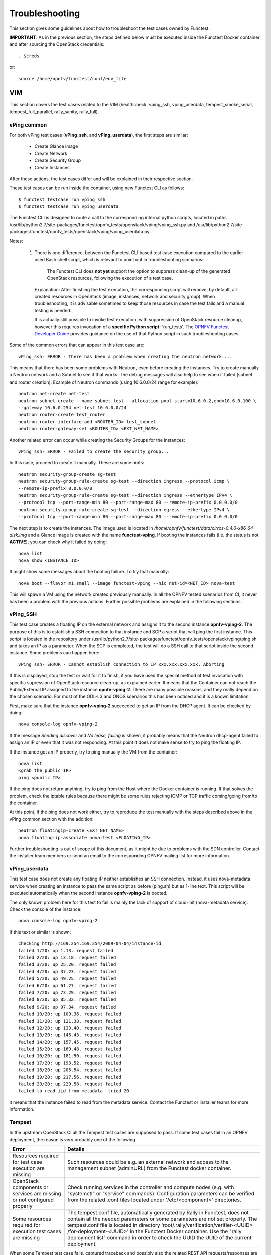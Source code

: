 .. This work is licensed under a Creative Commons Attribution 4.0 International License.
.. http://creativecommons.org/licenses/by/4.0

Troubleshooting
===============

This section gives some guidelines about how to troubleshoot the test cases
owned by Functest.

**IMPORTANT**: As in the previous section, the steps defined below must be
executed inside the Functest Docker container and after sourcing the OpenStack
credentials::

    . $creds

or::

    source /home/opnfv/functest/conf/env_file

VIM
---

This section covers the test cases related to the VIM (healthcheck, vping_ssh,
vping_userdata, tempest_smoke_serial, tempest_full_parallel, rally_sanity,
rally_full).

vPing common
^^^^^^^^^^^^
For both vPing test cases (**vPing_ssh**, and **vPing_userdata**), the first steps are
similar:

    * Create Glance image
    * Create Network
    * Create Security Group
    * Create Instances

After these actions, the test cases differ and will be explained in their
respective section.

These test cases can be run inside the container, using new Functest CLI as follows::

    $ functest testcase run vping_ssh
    $ functest testcase run vping_userdata

The Functest CLI is designed to route a call to the corresponding internal
python scripts, located in paths
/usr/lib/python2.7/site-packages/functest/opnfv_tests/openstack/vping/vping_ssh.py
and /usr/lib/python2.7/site-packages/functest/opnfv_tests/openstack/vping/vping_userdata.py

Notes:

  #. There is one difference, between the Functest CLI based test case
     execution compared to the earlier used Bash shell script, which is
     relevant to point out in troubleshooting scenarios:

         The Functest CLI does **not yet** support the option to suppress
         clean-up of the generated OpenStack resources, following the execution
         of a test case.

     Explanation: After finishing the test execution, the corresponding
     script will remove, by default, all created resources in OpenStack
     (image, instances, network and security group). When troubleshooting,
     it is advisable sometimes to keep those resources in case the test
     fails and a manual testing is needed.

     It is actually still possible to invoke test execution, with suppression
     of OpenStack resource cleanup, however this requires invocation of a
     **specific Python script:** 'run_tests'.
     The `OPNFV Functest Developer Guide`_ provides guidance on the use of that
     Python script in such troubleshooting cases.

Some of the common errors that can appear in this test case are::

    vPing_ssh- ERROR - There has been a problem when creating the neutron network....

This means that there has been some problems with Neutron, even before creating the
instances. Try to create manually a Neutron network and a Subnet to see if that works.
The debug messages will also help to see when it failed (subnet and router creation).
Example of Neutron commands (using 10.6.0.0/24 range for example)::

    neutron net-create net-test
    neutron subnet-create --name subnet-test --allocation-pool start=10.6.0.2,end=10.6.0.100 \
    --gateway 10.6.0.254 net-test 10.6.0.0/24
    neutron router-create test_router
    neutron router-interface-add <ROUTER_ID> test_subnet
    neutron router-gateway-set <ROUTER_ID> <EXT_NET_NAME>

Another related error can occur while creating the Security Groups for the instances::

    vPing_ssh- ERROR - Failed to create the security group...

In this case, proceed to create it manually. These are some hints::

    neutron security-group-create sg-test
    neutron security-group-rule-create sg-test --direction ingress --protocol icmp \
    --remote-ip-prefix 0.0.0.0/0
    neutron security-group-rule-create sg-test --direction ingress --ethertype IPv4 \
    --protocol tcp --port-range-min 80 --port-range-max 80 --remote-ip-prefix 0.0.0.0/0
    neutron security-group-rule-create sg-test --direction egress --ethertype IPv4 \
    --protocol tcp --port-range-min 80 --port-range-max 80 --remote-ip-prefix 0.0.0.0/0

The next step is to create the instances. The image used is located in
*/home/opnfv/functest/data/cirros-0.4.0-x86_64-disk.img* and a Glance image is created
with the name **functest-vping**. If booting the instances fails (i.e. the status
is not **ACTIVE**), you can check why it failed by doing::

    nova list
    nova show <INSTANCE_ID>

It might show some messages about the booting failure. To try that manually::

    nova boot --flavor m1.small --image functest-vping --nic net-id=<NET_ID> nova-test

This will spawn a VM using the network created previously manually.
In all the OPNFV tested scenarios from CI, it never has been a problem with the
previous actions. Further possible problems are explained in the following sections.


vPing_SSH
^^^^^^^^^
This test case creates a floating IP on the external network and assigns it to
the second instance **opnfv-vping-2**. The purpose of this is to establish
a SSH connection to that instance and SCP a script that will ping the first
instance. This script is located in the repository under
/usr/lib/python2.7/site-packages/functest/opnfv_tests/openstack/vping/ping.sh
and takes an IP as a parameter. When the SCP is completed, the test will do a
SSH call to that script inside the second instance. Some problems can happen
here::

    vPing_ssh- ERROR - Cannot establish connection to IP xxx.xxx.xxx.xxx. Aborting

If this is displayed, stop the test or wait for it to finish, if you have used
the special method of test invocation with specific supression of OpenStack
resource clean-up, as explained earler. It means that the Container can not
reach the Public/External IP assigned to the instance **opnfv-vping-2**. There
are many possible reasons, and they really depend on the chosen scenario. For
most of the ODL-L3 and ONOS scenarios this has been noticed and it is a known
limitation.

First, make sure that the instance **opnfv-vping-2** succeeded to get an IP
from the DHCP agent. It can be checked by doing::

    nova console-log opnfv-vping-2

If the message *Sending discover* and *No lease, failing* is shown, it probably
means that the Neutron dhcp-agent failed to assign an IP or even that it was not
responding. At this point it does not make sense to try to ping the floating IP.

If the instance got an IP properly, try to ping manually the VM from the container::

    nova list
    <grab the public IP>
    ping <public IP>

If the ping does not return anything, try to ping from the Host where the Docker
container is running. If that solves the problem, check the iptable rules because
there might be some rules rejecting ICMP or TCP traffic coming/going from/to the
container.

At this point, if the ping does not work either, try to reproduce the test
manually with the steps described above in the vPing common section with the
addition::

    neutron floatingip-create <EXT_NET_NAME>
    nova floating-ip-associate nova-test <FLOATING_IP>


Further troubleshooting is out of scope of this document, as it might be due to
problems with the SDN controller. Contact the installer team members or send an
email to the corresponding OPNFV mailing list for more information.



vPing_userdata
^^^^^^^^^^^^^^
This test case does not create any floating IP neither establishes an SSH
connection. Instead, it uses nova-metadata service when creating an instance
to pass the same script as before (ping.sh) but as 1-line text. This script
will be executed automatically when the second instance **opnfv-vping-2** is booted.

The only known problem here for this test to fail is mainly the lack of support
of cloud-init (nova-metadata service). Check the console of the instance::

    nova console-log opnfv-vping-2

If this text or similar is shown::

    checking http://169.254.169.254/2009-04-04/instance-id
    failed 1/20: up 1.13. request failed
    failed 2/20: up 13.18. request failed
    failed 3/20: up 25.20. request failed
    failed 4/20: up 37.23. request failed
    failed 5/20: up 49.25. request failed
    failed 6/20: up 61.27. request failed
    failed 7/20: up 73.29. request failed
    failed 8/20: up 85.32. request failed
    failed 9/20: up 97.34. request failed
    failed 10/20: up 109.36. request failed
    failed 11/20: up 121.38. request failed
    failed 12/20: up 133.40. request failed
    failed 13/20: up 145.43. request failed
    failed 14/20: up 157.45. request failed
    failed 15/20: up 169.48. request failed
    failed 16/20: up 181.50. request failed
    failed 17/20: up 193.52. request failed
    failed 18/20: up 205.54. request failed
    failed 19/20: up 217.56. request failed
    failed 20/20: up 229.58. request failed
    failed to read iid from metadata. tried 20

it means that the instance failed to read from the metadata service. Contact
the Functest or installer teams for more information.


Tempest
^^^^^^^

In the upstream OpenStack CI all the Tempest test cases are supposed to pass.
If some test cases fail in an OPNFV deployment, the reason is very probably one
of the following

+-----------------------------+-----------------------------------------------------+
| Error                       | Details                                             |
+=============================+=====================================================+
| Resources required for test | Such resources could be e.g. an external network    |
| case execution are missing  | and access to the management subnet (adminURL) from |
|                             | the Functest docker container.                      |
+-----------------------------+-----------------------------------------------------+
| OpenStack components or     | Check running services in the controller and compute|
| services are missing or not | nodes (e.g. with "systemctl" or "service" commands).|
| configured properly         | Configuration parameters can be verified from the   |
|                             | related .conf files located under '/etc/<component>'|
|                             | directories.                                        |
+-----------------------------+-----------------------------------------------------+
| Some resources required for | The tempest.conf file, automatically generated by   |
| execution test cases are    | Rally in Functest, does not contain all the needed  |
| missing                     | parameters or some parameters are not set properly. |
|                             | The tempest.conf file is located in directory       |
|                             | 'root/.rally/verification/verifier-<UUID>           |
|                             | /for-deployment-<UUID>'                             |
|                             | in the Functest Docker container. Use the "rally    |
|                             | deployment list" command in order to check the UUID |
|                             | the UUID of the current deployment.                 |
+-----------------------------+-----------------------------------------------------+


When some Tempest test case fails, captured traceback and possibly also the
related REST API requests/responses are output to the console. More detailed debug
information can be found from tempest.log file stored into related Rally deployment
folder.

Functest offers a possibility to test a customized list of Tempest test cases.
To enable that, add a new entry in docker/components/testcases.yaml on the "components" container
with the following content::

    -
        case_name: tempest_custom
        project_name: functest
        criteria: 100
        blocking: false
        description: >-
            The test case allows running a customized list of tempest
            test cases
        dependencies:
            installer: ''
            scenario: ''
        run:
            module: 'functest.opnfv_tests.openstack.tempest.tempest'
            class: 'TempestCustom'

Also, a list of the Tempest test cases must be provided to the container or modify
the existing one in
/usr/lib/python2.7/site-packages/functest/opnfv_tests/openstack/tempest/custom_tests/test_list.txt

Example of custom list of tests 'my-custom-tempest-tests.txt'::

    tempest.scenario.test_server_basic_ops.TestServerBasicOps.test_server_basic_ops[compute,id-7fff3fb3-91d8-4fd0-bd7d-0204f1f180ba,network,smoke]
    tempest.scenario.test_network_basic_ops.TestNetworkBasicOps.test_network_basic_ops[compute,id-f323b3ba-82f8-4db7-8ea6-6a895869ec49,network,smoke]

This is an example of running a customized list of Tempest tests in Functest::

  sudo docker run --env-file env \
      -v $(pwd)/openstack.creds:/home/opnfv/functest/conf/env_file \
      -v $(pwd)/images:/home/opnfv/functest/images \
      -v $(pwd)/my-custom-testcases.yaml:/usr/lib/python2.7/site-packages/functest/ci/testcases.yaml \
      -v $(pwd)/my-custom-tempest-tests.txt:/usr/lib/python2.7/site-packages/functest/opnfv_tests/openstack/tempest/custom_tests/test_list.txt \
      opnfv/functest-components run_tests -t tempest_custom


Rally
^^^^^

The same error causes which were mentioned above for Tempest test cases, may also
lead to errors in Rally as well.

Possible scenarios are:
 * authenticate
 * glance
 * cinder
 * heat
 * keystone
 * neutron
 * nova
 * ceilometer
 * quotas
 * vm

To know more about what those scenarios are doing, they are defined in directory:
/usr/lib/python2.7/site-packages/functest/opnfv_tests/openstack/rally/scenario
For more info about Rally scenario definition please refer to the Rally official
documentation. `[3]`_

To check any possible problems with Rally, the logs are stored under
*/home/opnfv/functest/results/rally/* in the Functest Docker container.


Controllers
-----------

Opendaylight
^^^^^^^^^^^^

If the Basic Restconf test suite fails, check that the ODL controller is
reachable and its Restconf module has been installed.

If the Neutron Reachability test fails, verify that the modules
implementing Neutron requirements have been properly installed.

If any of the other test cases fails, check that Neutron and ODL have
been correctly configured to work together. Check Neutron configuration
files, accounts, IP addresses etc.).


Features
--------

Please refer to the dedicated feature user guides for details.


VNF
---

cloudify_ims
^^^^^^^^^^^^
vIMS deployment may fail for several reasons, the most frequent ones are
described in the following table:

+-----------------------------------+------------------------------------+
| Error                             |  Comments                          |
+===================================+====================================+
| Keystone admin API  not reachable | Impossible to create vIMS user and |
|                                   | tenant                             |
+-----------------------------------+------------------------------------+
| Impossible to retrieve admin role | Impossible to create vIMS user and |
| id                                | tenant                             |
+-----------------------------------+------------------------------------+
| Error when uploading image from   | impossible to deploy VNF           |
| OpenStack to glance               |                                    |
+-----------------------------------+------------------------------------+
| Cinder quota cannot be updated    | Default quotas not sufficient, they|
|                                   | are adapted in the script          |
+-----------------------------------+------------------------------------+
| Impossible to create a volume     | VNF cannot be deployed             |
+-----------------------------------+------------------------------------+
| SSH connection issue between the  | if vPing test fails, vIMS test will|
| Test Docker container and the VM  | fail...                            |
+-----------------------------------+------------------------------------+
| No Internet access from the VM    | the VMs of the VNF must have an    |
|                                   | external access to Internet        |
+-----------------------------------+------------------------------------+
| No access to OpenStack API from   | Orchestrator can be installed but  |
| the VM                            | the vIMS VNF installation fails    |
+-----------------------------------+------------------------------------+

Please note that this test case requires resources (8 VM (2Go) + 1 VM (4Go)), it
is there fore not recommended to run it on a light configuration.

.. _`OPNFV Functest Developer Guide`:  http://artifacts.opnfv.org/functest/docs/testing_developer_devguide/index.html#
